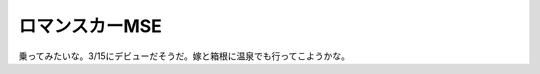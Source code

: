 ロマンスカーMSE
===============

乗ってみたいな。3/15にデビューだそうだ。嫁と箱根に温泉でも行ってこようかな。






.. author:: default
.. categories:: nonsense
.. tags::
.. comments::
